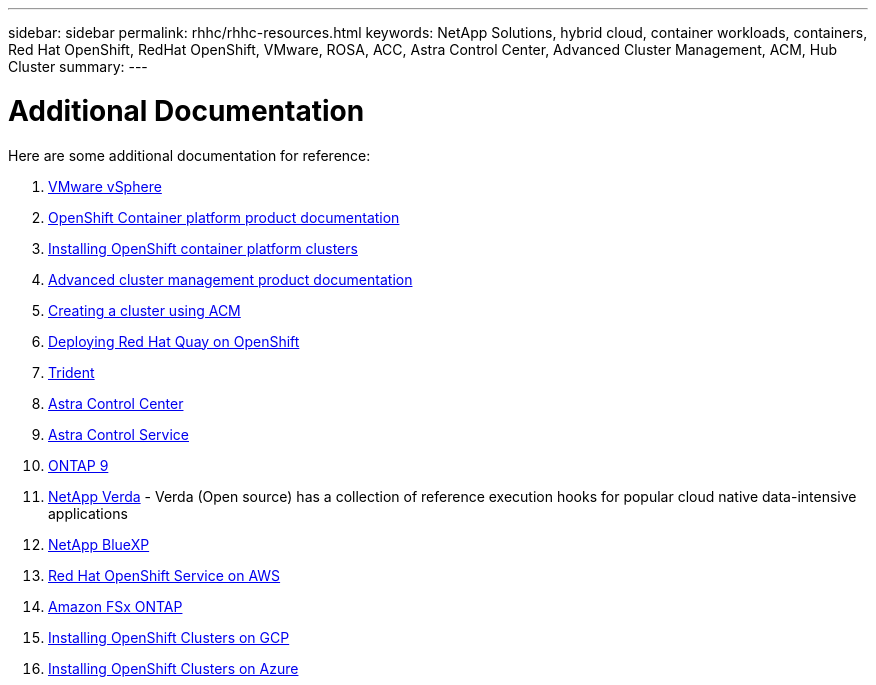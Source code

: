 ---
sidebar: sidebar
permalink: rhhc/rhhc-resources.html
keywords: NetApp Solutions, hybrid cloud, container workloads, containers, Red Hat OpenShift, RedHat OpenShift, VMware, ROSA, ACC, Astra Control Center, Advanced Cluster Management, ACM, Hub Cluster
summary:
---

= Additional Documentation
:hardbreaks:
:nofooter:
:icons: font
:linkattrs:
:imagesdir: ../media/

[.lead]
Here are some additional documentation for reference:

1. link:https://docs.vmware.com/en/VMware-vSphere/index.html[VMware vSphere]
2. link:https://access.redhat.com/documentation/en-us/openshift_container_platform/4.12[OpenShift Container platform product documentation]
3. link:https://docs.openshift.com/container-platform/4.17/installing/overview/index.html[Installing OpenShift container platform clusters]
4. link:https://access.redhat.com/documentation/en-us/red_hat_advanced_cluster_management_for_kubernetes/2.4[Advanced cluster management product documentation]
5. link:https://access.redhat.com/documentation/en-us/red_hat_advanced_cluster_management_for_kubernetes/2.4/html/clusters/managing-your-clusters#creating-a-cluster[Creating a cluster using ACM]
6. link:https://access.redhat.com/documentation/en-us/red_hat_quay/2.9/html-single/deploy_red_hat_quay_on_openshift/index[Deploying Red Hat Quay on OpenShift]
7. link:https://docs.netapp.com/us-en/trident/[Trident]
8. link:https://docs.netapp.com/us-en/astra-control-center/index.html[Astra Control Center]
9. link:https://docs.netapp.com/us-en/astra-control-service/index.html[Astra Control Service]
10. link:https://docs.netapp.com/us-en/ontap/[ONTAP 9]
11. link:https://github.com/NetApp/Verda[NetApp Verda] - Verda (Open source) has a collection of reference execution hooks for popular cloud native data-intensive applications
12. link:https://docs.netapp.com/us-en/cloud-manager-family/[NetApp BlueXP]
13. link:https://docs.openshift.com/rosa/welcome/index.html[Red Hat OpenShift Service on AWS]
14. link:https://docs.netapp.com/us-en/cloud-manager-fsx-ontap/[Amazon FSx ONTAP]
15. link:https://docs.openshift.com/container-platform/4.13/installing/installing_gcp/preparing-to-install-on-gcp.html[Installing OpenShift Clusters on GCP]
16. link:https://docs.openshift.com/container-platform/4.13/installing/installing_azure/preparing-to-install-on-azure.html[Installing OpenShift Clusters on Azure]
